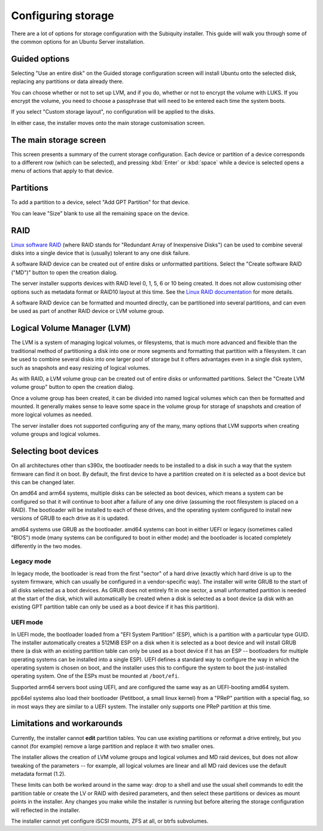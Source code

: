 .. _configure-storage:

Configuring storage
*******************

There are a lot of options for storage configuration with the Subiquity
installer. This guide will walk you through some of the common options for an
Ubuntu Server installation.

Guided options
==============

.. image:: figures/configure-storage-guided-options.png
   :alt:

Selecting "Use an entire disk" on the Guided storage configuration screen will
install Ubuntu onto the selected disk, replacing any partitions or data already
there.

You can choose whether or not to set up LVM, and if you do, whether or not to
encrypt the volume with LUKS. If you encrypt the volume, you need to choose a
passphrase that will need to be entered each time the system boots.

If you select "Custom storage layout", no configuration will be applied to the
disks.

In either case, the installer moves onto the main storage customisation screen.

The main storage screen
=======================

.. image:: figures/configure-storage-main-screen.png
   :alt:

This screen presents a summary of the current storage configuration. Each
device or partition of a device corresponds to a different row (which can be
selected), and pressing :kbd:`Enter` or :kbd:`space` while a device is selected
opens a menu of actions that apply to that device.

Partitions
==========

.. image:: figures/configure-storage-partitions.png
   :alt:

To add a partition to a device, select "Add GPT Partition" for that device.

.. image:: figures/configure-storage-GPT-partition.png
   :alt:

You can leave "Size" blank to use all the remaining space on the device.

RAID
====

.. image:: figures/configure-storage-raid.png
   :alt:

`Linux software RAID <https://raid.wiki.kernel.org/index.php/Linux_Raid>`_
(where RAID stands for "Redundant Array of Inexpensive Disks") can be used to
combine several disks into a single device that is (usually) tolerant to any
one disk failure.

A software RAID device can be created out of entire disks or unformatted
partitions. Select the "Create software RAID ("MD")" button to open the
creation dialog.

The server installer supports devices with RAID level 0, 1, 5, 6 or 10 being
created. It does not allow customising other options such as metadata format or
RAID10 layout at this time. See the
`Linux RAID documentation <https://raid.wiki.kernel.org/index.php/Linux_Raid>`_
for more details.

A software RAID device can be formatted and mounted directly, can be
partitioned into several partitions, and can even be used as part of another
RAID device or LVM volume group.

Logical Volume Manager (LVM)
============================

.. image:: figures/configure-storage-lvm.png
   :alt:

The LVM is a system of managing logical volumes, or filesystems, that is much
more advanced and flexible than the traditional method of partitioning a disk
into one or more segments and formatting that partition with a filesystem. It
can be used to combine several disks into one larger pool of storage but it
offers advantages even in a single disk system, such as snapshots and easy
resizing of logical volumes.

As with RAID, a LVM volume group can be created out of entire disks or
unformatted partitions. Select the "Create LVM volume group" button to open
the creation dialog.

Once a volume group has been created, it can be divided into named logical
volumes which can then be formatted and mounted. It generally makes sense to
leave some space in the volume group for storage of snapshots and creation of
more logical volumes as needed.

The server installer does not supported configuring any of the many, many
options that LVM supports when creating volume groups and logical volumes.

Selecting boot devices
======================

.. image:: figures/configure-storage-boot-devices.png
   :alt:

On all architectures other than s390x, the bootloader needs to be installed to
a disk in such a way that the system firmware can find it on boot. By default,
the first device to have a partition created on it is selected as a boot device
but this can be changed later.

On amd64 and arm64 systems, multiple disks can be selected as boot devices,
which means a system can be configured so that it will continue to boot after
a failure of any one drive (assuming the root filesystem is placed on a RAID).
The bootloader will be installed to each of these drives, and the operating
system configured to install new versions of GRUB to each drive as it is
updated.

amd64 systems use GRUB as the bootloader. amd64 systems can boot in either UEFI
or legacy (sometimes called "BIOS") mode (many systems can be configured to
boot in either mode) and the bootloader is located completely differently in
the two modes.

Legacy mode
-----------

In legacy mode, the bootloader is read from the first "sector" of a hard drive
(exactly which hard drive is up to the system firmware, which can usually be
configured in a vendor-specific way). The installer will write GRUB to the
start of all disks selected as a boot devices. As GRUB does not entirely fit
in one sector, a small unformatted partition is needed at the start of the
disk, which will automatically be created when a disk is selected as a boot
device (a disk with an existing GPT partition table can only be used as a boot
device if it has this partition).

UEFI mode
---------

In UEFI mode, the bootloader loaded from a "EFI System Partition" (ESP), which
is a partition with a particular type GUID. The installer automatically creates
a 512MiB ESP on a disk when it is selected as a boot device and will install
GRUB there (a disk with an existing partition table can only be used as a boot
device if it has an ESP -- bootloaders for multiple operating systems can be
installed into a single ESP). UEFI defines a standard way to configure the way
in which the operating system is chosen on boot, and the installer uses this to
configure the system to boot the just-installed operating system. One of the
ESPs must be mounted at ``/boot/efi``.

Supported arm64 servers boot using UEFI, and are configured the same way as an
UEFI-booting amd64 system.

ppc64el systems also load their bootloader (Petitboot, a small linux kernel)
from a "PReP" partition with a special flag, so in most ways they are similar
to a UEFI system. The installer only supports one PReP partition at this time.

Limitations and workarounds
===========================

Currently, the installer cannot **edit** partition tables. You can use existing
partitions or reformat a drive entirely, but you cannot (for example) remove a
large partition and replace it with two smaller ones.

The installer allows the creation of LVM volume groups and logical volumes and
MD raid devices, but does not allow tweaking of the parameters -- for example,
all logical volumes are linear and all MD raid devices use the default metadata
format (1.2).

These limits can both be worked around in the same way: drop to a shell and use
the usual shell commands to edit the partition table or create the LV or RAID
with desired parameters, and then select these partitions or devices as mount
points in the installer. Any changes you make while the installer is running
but before altering the storage configuration will reflected in the installer.

The installer cannot yet configure iSCSI mounts, ZFS at all, or btrfs
subvolumes.
